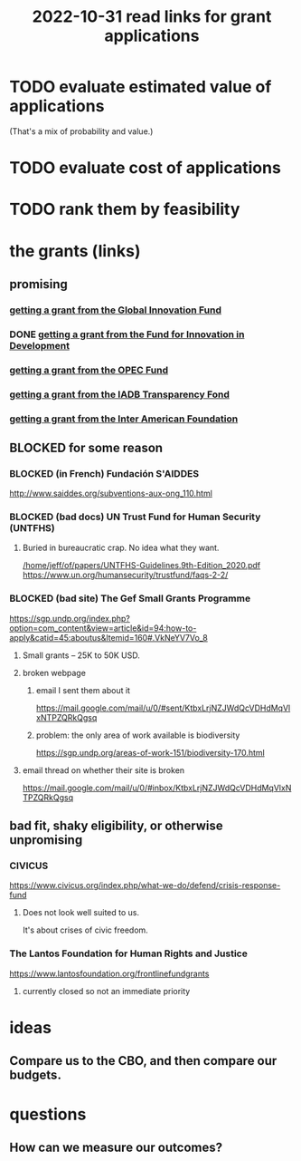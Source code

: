 :PROPERTIES:
:ID:       200e0a81-01ca-4845-a803-519ef0021e00
:END:
#+title: 2022-10-31 read links for grant applications
* TODO evaluate estimated value of applications
  (That's a mix of probability and value.)
* TODO evaluate cost of applications
* TODO rank them by feasibility
* the grants (links)
** promising
*** [[id:2e4cec18-78e0-4457-a54b-ce55ad7f9d79][getting a grant from the Global Innovation Fund]]
*** DONE [[id:ece43518-7a0b-44b8-88c3-979337b6a5a0][getting a grant from the Fund for Innovation in Development]]
*** [[id:ec6401e9-a512-4237-be6f-b1273c9cc094][getting a grant from the OPEC Fund]]
*** [[id:f483dbf9-24ed-4829-a3b0-397cad40add2][getting a grant from the IADB Transparency Fond]]
*** [[id:5ff764f6-74c0-4151-a68f-7d4fb2a9be23][getting a grant from the Inter American Foundation]]
** BLOCKED for some reason
*** BLOCKED (in French) Fundación S'AIDDES
    http://www.saiddes.org/subventions-aux-ong_110.html
*** BLOCKED (bad docs) UN Trust Fund for Human Security (UNTFHS)
**** Buried in bureaucratic crap. No idea what they want.
     [[/home/jeff/of/papers/UNTFHS-Guidelines.9th-Edition_2020.pdf]]
     https://www.un.org/humansecurity/trustfund/faqs-2-2/
*** BLOCKED (bad site) The Gef Small Grants Programme
    https://sgp.undp.org/index.php?option=com_content&view=article&id=94:how-to-apply&catid=45:aboutus&Itemid=160#.VkNeYV7Vo_8
**** Small grants -- 25K to 50K USD.
**** broken webpage
***** email I sent them about it
      https://mail.google.com/mail/u/0/#sent/KtbxLrjNZJWdQcVDHdMqVlxNTPZQRkQgsq
***** problem: the only area of work available is biodiversity
     https://sgp.undp.org/areas-of-work-151/biodiversity-170.html
**** email thread on whether their site is broken
     https://mail.google.com/mail/u/0/#inbox/KtbxLrjNZJWdQcVDHdMqVlxNTPZQRkQgsq
** bad fit, shaky eligibility, or otherwise unpromising
*** CIVICUS
    https://www.civicus.org/index.php/what-we-do/defend/crisis-response-fund
**** Does not look well suited to us.
     It's about crises of civic freedom.
*** The Lantos Foundation for Human Rights and Justice
    https://www.lantosfoundation.org/frontlinefundgrants
**** currently closed so not an immediate priority
* ideas
** Compare us to the CBO, and then compare our budgets.
* questions
** How can we measure our outcomes?

